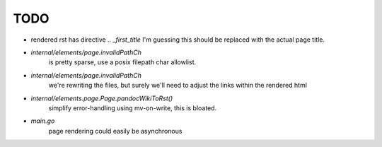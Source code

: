 TODO
====

* rendered rst has directive `.. _first_title`
  I'm guessing this should be replaced with the actual page title.

* `internal/elements/page.invalidPathCh`
   is pretty sparse, use a posix filepath char allowlist.

* `internal/elements/page.invalidPathCh`
   we're rewriting the files, but surely we'll need to adjust the links within the rendered html

* `internal/elements.page.Page.pandocWikiToRst()`
   simplify error-handling using mv-on-write, this is bloated.

* `main.go`
   page rendering could easily be asynchronous
